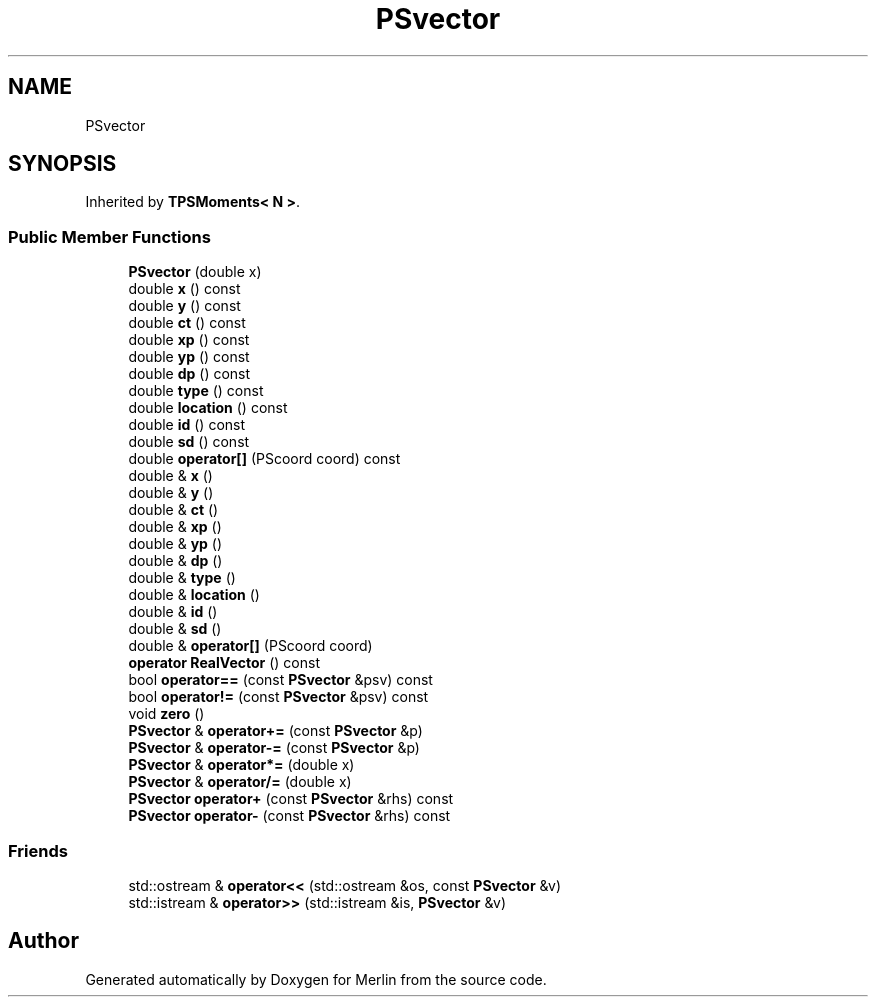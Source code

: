 .TH "PSvector" 3 "Fri Aug 4 2017" "Version 5.02" "Merlin" \" -*- nroff -*-
.ad l
.nh
.SH NAME
PSvector
.SH SYNOPSIS
.br
.PP
.PP
Inherited by \fBTPSMoments< N >\fP\&.
.SS "Public Member Functions"

.in +1c
.ti -1c
.RI "\fBPSvector\fP (double x)"
.br
.ti -1c
.RI "double \fBx\fP () const"
.br
.ti -1c
.RI "double \fBy\fP () const"
.br
.ti -1c
.RI "double \fBct\fP () const"
.br
.ti -1c
.RI "double \fBxp\fP () const"
.br
.ti -1c
.RI "double \fByp\fP () const"
.br
.ti -1c
.RI "double \fBdp\fP () const"
.br
.ti -1c
.RI "double \fBtype\fP () const"
.br
.ti -1c
.RI "double \fBlocation\fP () const"
.br
.ti -1c
.RI "double \fBid\fP () const"
.br
.ti -1c
.RI "double \fBsd\fP () const"
.br
.ti -1c
.RI "double \fBoperator[]\fP (PScoord coord) const"
.br
.ti -1c
.RI "double & \fBx\fP ()"
.br
.ti -1c
.RI "double & \fBy\fP ()"
.br
.ti -1c
.RI "double & \fBct\fP ()"
.br
.ti -1c
.RI "double & \fBxp\fP ()"
.br
.ti -1c
.RI "double & \fByp\fP ()"
.br
.ti -1c
.RI "double & \fBdp\fP ()"
.br
.ti -1c
.RI "double & \fBtype\fP ()"
.br
.ti -1c
.RI "double & \fBlocation\fP ()"
.br
.ti -1c
.RI "double & \fBid\fP ()"
.br
.ti -1c
.RI "double & \fBsd\fP ()"
.br
.ti -1c
.RI "double & \fBoperator[]\fP (PScoord coord)"
.br
.ti -1c
.RI "\fBoperator RealVector\fP () const"
.br
.ti -1c
.RI "bool \fBoperator==\fP (const \fBPSvector\fP &psv) const"
.br
.ti -1c
.RI "bool \fBoperator!=\fP (const \fBPSvector\fP &psv) const"
.br
.ti -1c
.RI "void \fBzero\fP ()"
.br
.ti -1c
.RI "\fBPSvector\fP & \fBoperator+=\fP (const \fBPSvector\fP &p)"
.br
.ti -1c
.RI "\fBPSvector\fP & \fBoperator\-=\fP (const \fBPSvector\fP &p)"
.br
.ti -1c
.RI "\fBPSvector\fP & \fBoperator*=\fP (double x)"
.br
.ti -1c
.RI "\fBPSvector\fP & \fBoperator/=\fP (double x)"
.br
.ti -1c
.RI "\fBPSvector\fP \fBoperator+\fP (const \fBPSvector\fP &rhs) const"
.br
.ti -1c
.RI "\fBPSvector\fP \fBoperator\-\fP (const \fBPSvector\fP &rhs) const"
.br
.in -1c
.SS "Friends"

.in +1c
.ti -1c
.RI "std::ostream & \fBoperator<<\fP (std::ostream &os, const \fBPSvector\fP &v)"
.br
.ti -1c
.RI "std::istream & \fBoperator>>\fP (std::istream &is, \fBPSvector\fP &v)"
.br
.in -1c

.SH "Author"
.PP 
Generated automatically by Doxygen for Merlin from the source code\&.
